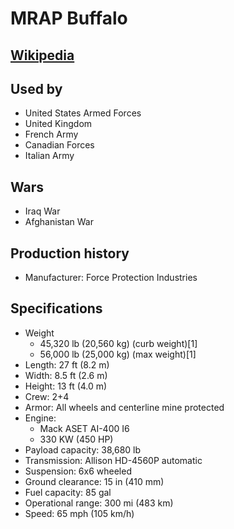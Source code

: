 *  MRAP Buffalo

** [[https://en.wikipedia.org/wiki/Buffalo_(mine_protected_vehicle)][Wikipedia]]
  
** Used by
   - United States Armed Forces
   - United Kingdom
   - French Army
   - Canadian Forces
   - Italian Army 
      
** Wars 
   - Iraq War
   - Afghanistan War 
      
** Production history
   - Manufacturer: Force Protection Industries 
      
**  Specifications
   - Weight
     + 45,320 lb (20,560 kg) (curb weight)[1]
     + 56,000 lb (25,000 kg) (max weight)[1] 
   - Length: 27 ft (8.2 m) 
   - Width: 8.5 ft (2.6 m) 
   - Height: 13 ft (4.0 m) 
   - Crew: 2+4 
   - Armor: All wheels and centerline mine protected 
   - Engine:
     + Mack ASET AI-400 I6
     +  330 KW (450 HP) 
   - Payload capacity: 38,680 lb 
   - Transmission: Allison HD-4560P automatic 
   - Suspension: 6x6 wheeled 
   - Ground clearance: 15 in (410 mm) 
   - Fuel capacity: 85 gal 
   - Operational range:  300 mi (483 km) 
   - Speed: 65 mph (105 km/h) 
 
